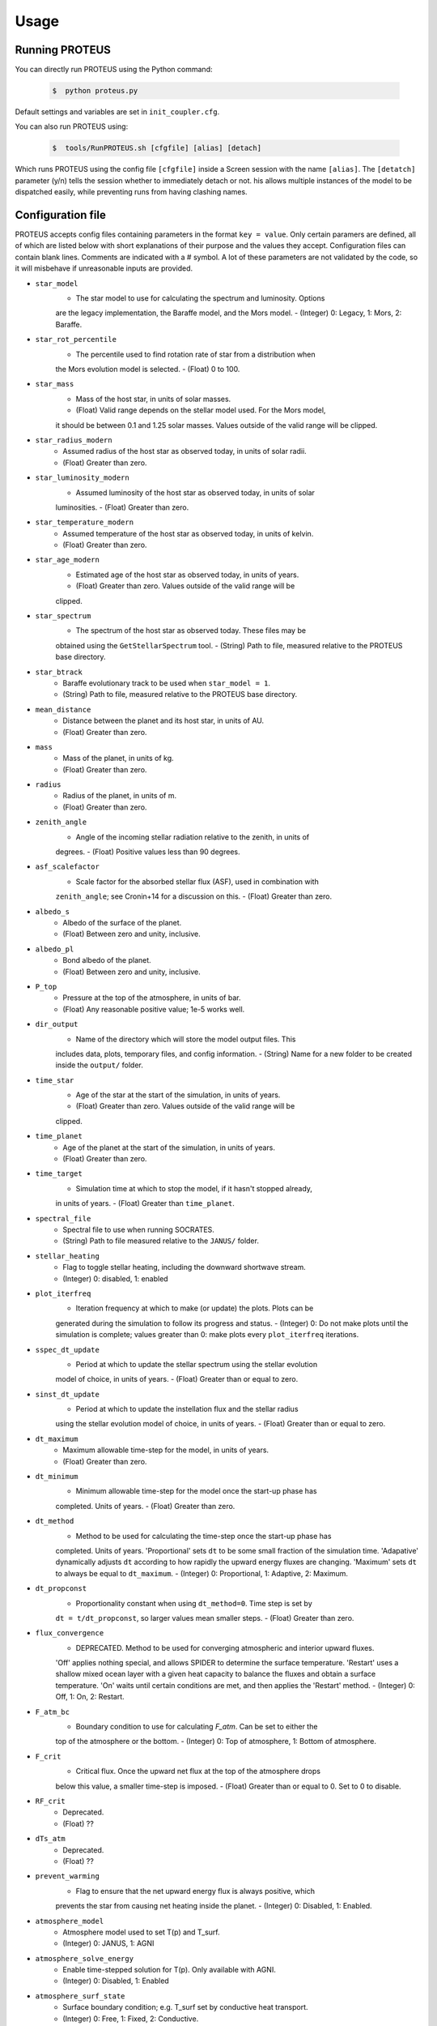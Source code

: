 Usage
=====

Running PROTEUS
----------------
 
You can directly run PROTEUS using the Python command:

   .. code-block:: console

      $  python proteus.py

Default settings and variables are set in ``init_coupler.cfg``.

You can also run PROTEUS using:

   .. code-block:: console

         $  tools/RunPROTEUS.sh [cfgfile] [alias] [detach]
   
Which runs PROTEUS using the config file ``[cfgfile]`` inside a Screen session 
with the name ``[alias]``. The ``[detatch]`` parameter (y/n) tells the session 
whether to immediately detach or not. his allows multiple instances of the model 
to be dispatched easily, while preventing runs from having clashing names.   
  
Configuration file    
----------------   
 
PROTEUS accepts config files containing parameters in the format ``key = value``.
Only certain paramers are defined, all of which are listed below with short 
explanations of their purpose and the values they accept. Configuration files 
can contain blank lines. Comments are indicated with a # symbol. A lot of these 
parameters are not validated by the code, so it will misbehave if unreasonable
inputs are provided.
   
* ``star_model``
   - The star model to use for calculating the spectrum and luminosity. Options
   are the legacy implementation, the Baraffe model, and the Mors model.  
   - (Integer) 0: Legacy, 1: Mors, 2: Baraffe.

* ``star_rot_percentile``
   - The percentile used to find rotation rate of star from a distribution when
   the Mors evolution model is selected.  
   - (Float) 0 to 100.

* ``star_mass``
   - Mass of the host star, in units of solar masses.  
   - (Float) Valid range depends on the stellar model used. For the Mors model, 
   it should be between 0.1 and 1.25 solar masses. Values outside of the valid
   range will be clipped.

* ``star_radius_modern``
   - Assumed radius of the host star as observed today, in units of solar radii.  
   - (Float) Greater than zero.

* ``star_luminosity_modern``
   - Assumed luminosity of the host star as observed today, in units of solar 
   luminosities.  
   - (Float) Greater than zero.

* ``star_temperature_modern``
   - Assumed temperature of the host star as observed today, in units of kelvin.  
   - (Float) Greater than zero.

* ``star_age_modern``
   - Estimated age of the host star as observed today, in units of years.  
   - (Float) Greater than zero. Values outside of the valid range will be
   clipped.

* ``star_spectrum``
   - The spectrum of the host star as observed today. These files may be 
   obtained using the ``GetStellarSpectrum`` tool.  
   - (String) Path to file, measured relative to the PROTEUS base directory.

* ``star_btrack``
   - Baraffe evolutionary track to be used when ``star_model = 1``.  
   - (String) Path to file, measured relative to the PROTEUS base directory.

* ``mean_distance``
   - Distance between the planet and its host star, in units of AU.  
   - (Float) Greater than zero.

* ``mass``
   - Mass of the planet, in units of kg.  
   - (Float) Greater than zero. 

* ``radius``
   - Radius of the planet, in units of m.  
   - (Float) Greater than zero.

* ``zenith_angle``
   - Angle of the incoming stellar radiation relative to the zenith, in units of
   degrees.    
   - (Float) Positive values less than 90 degrees.

* ``asf_scalefactor``
   - Scale factor for the absorbed stellar flux (ASF), used in combination with 
   ``zenith_angle``; see Cronin+14 for a discussion on this.    
   - (Float) Greater than zero.

* ``albedo_s``
   - Albedo of the surface of the planet.    
   - (Float) Between zero and unity, inclusive.

* ``albedo_pl``
   - Bond albedo of the planet.  
   - (Float) Between zero and unity, inclusive.

* ``P_top``
   - Pressure at the top of the atmosphere, in units of bar.   
   - (Float) Any reasonable positive value; 1e-5 works well.

* ``dir_output``
   - Name of the directory which will store the model output files. This
   includes data, plots, temporary files, and config information.  
   - (String) Name for a new folder to be created inside the ``output/`` folder.

* ``time_star``
   - Age of the star at the start of the simulation, in units of years.   
   - (Float) Greater than zero. Values outside of the valid range will be
   clipped.

* ``time_planet``
   - Age of the planet at the start of the simulation, in units of years.  
   - (Float) Greater than zero.

* ``time_target``
   - Simulation time at which to stop the model, if it hasn't stopped already, 
   in units of years.  
   - (Float) Greater than ``time_planet``.

* ``spectral_file``
   - Spectral file to use when running SOCRATES.   
   - (String) Path to file measured relative to the ``JANUS/`` folder.

* ``stellar_heating``
   - Flag to toggle stellar heating, including the downward shortwave stream.  
   - (Integer) 0: disabled, 1: enabled

* ``plot_iterfreq``
   - Iteration frequency at which to make (or update) the plots. Plots can be 
   generated during the simulation to follow  its progress and status.   
   - (Integer) 0: Do not make plots until the simulation is complete; values
   greater than 0: make plots every ``plot_iterfreq`` iterations. 

* ``sspec_dt_update``
   - Period at which to update the stellar spectrum using the stellar evolution 
   model of choice, in units of years.   
   - (Float) Greater than or equal to zero.

* ``sinst_dt_update``
   - Period at which to update the instellation flux and the stellar radius 
   using the stellar evolution model of choice, in units of years.    
   - (Float) Greater than or equal to zero.

* ``dt_maximum``
   - Maximum allowable time-step for the model, in units of years.    
   - (Float) Greater than zero.

* ``dt_minimum``
   - Minimum allowable time-step for the model once the start-up phase has 
   completed. Units of years.     
   - (Float) Greater than zero.

* ``dt_method``
   - Method to be used for calculating the time-step once the start-up phase has 
   completed. Units of years. 'Proportional' sets ``dt`` to be some small fraction 
   of the simulation time. 'Adapative' dynamically adjusts ``dt`` according to how 
   rapidly the upward energy fluxes are changing. 'Maximum' sets ``dt`` to always 
   be equal to ``dt_maximum``.    
   - (Integer) 0: Proportional, 1: Adaptive, 2: Maximum.    

* ``dt_propconst``
   - Proportionality constant when using ``dt_method=0``. Time step is set by 
   ``dt = t/dt_propconst``, so larger values mean smaller steps.   
   - (Float) Greater than zero.    

* ``flux_convergence``
   - DEPRECATED. Method to be used for converging atmospheric and interior upward fluxes.
   'Off' applies nothing special, and allows SPIDER to determine the surface 
   temperature. 'Restart' uses a shallow mixed ocean layer with a given heat
   capacity to balance the fluxes and obtain a surface temperature. 'On' waits 
   until certain conditions are met, and then applies the 'Restart' method.     
   - (Integer) 0: Off, 1: On, 2: Restart.   

* ``F_atm_bc``
   - Boundary condition to use for calculating `F_atm`. Can be set to either the 
   top of the atmosphere or the bottom.     
   - (Integer) 0: Top of atmosphere, 1: Bottom of atmosphere.    

* ``F_crit``
   - Critical flux. Once the upward net flux at the top of the atmosphere drops
   below this value, a smaller time-step is imposed.
   - (Float) Greater than or equal to 0. Set to 0 to disable.    

* ``RF_crit``
   - Deprecated.     
   - (Float) ??

* ``dTs_atm``
   - Deprecated.      
   - (Float) ??

* ``prevent_warming``
   - Flag to ensure that the net upward energy flux is always positive, which
   prevents the star from causing net heating inside the planet.   
   - (Integer) 0: Disabled, 1: Enabled.

* ``atmosphere_model``   
   - Atmosphere model used to set T(p) and T_surf.    
   - (Integer) 0: JANUS, 1: AGNI

* ``atmosphere_solve_energy``   
   - Enable time-stepped solution for T(p). Only available with AGNI.
   - (Integer) 0: Disabled, 1: Enabled

* ``atmosphere_surf_state``   
   - Surface boundary condition; e.g. T_surf set by conductive heat transport.   
   - (Integer) 0: Free, 1: Fixed, 2: Conductive.

* ``skin_d``  
   - Conductive skin thickness, parameterising a thin layer at the surface.
   - (Float) Greater than zero, [m].       

* ``skin_k``  
   - Conductive skin thermal conductivity.
   - (Float) Greater than zero, [W m-1 K-1].    

* ``atmosphere_nlev``   
   - Number of atmosphere model levels, measured at cell-centres.     
   - (Integer) Greater than 10.

* ``solid_stop``
   - Flag to toggle the solidification break condition.  
   - (Integer) 0: Disabled, 1: Enabled.

* ``phi_crit``
   - Value used for solidification break condition; stop the model once the 
   global melt fraction drops below this value. This indiciates that the 
   planet has solidified. Only applies when ``solid_stop`` is enabled.     
   - (Float) Values between zero and unity.    

* ``steady_stop``
   - Flag to toggle the steady-state break condition(s).  
   - (Integer) 0: Disabled, 1: Enabled.

* ``steady_flux``
   - Steady-state break condition. Requires that ``F_atm < steady_dfrel``.    
   - (Float) Values between zero and unity.    

* ``steady_dprel``
   - Steady-state break condition. Requires that ``dphi/dt < steady_dprel``.
   - (Float) Values between zero and unity.  

* ``N2_partitioning``
   - The melt-vapour partitioning of the N2 volatile is redox-state dependent. 
   Use this flag to determine which parameterisation will be calculated.   
   - (Integer) 0: Oxidised, 1: Reduced.

* ``min_temperature``
   - Temperature floor. The temperature of the atmosphere is prevented from 
   dropping below this value. Units of kelvin.    
   - (Float) Greater than or equal to 0. Set to 0 to disable.    

* ``max_temperature``
   - Temperature ceiling. The temperature of the atmosphere is prevented from 
   reaching above this value. Units of kelvin.  
   - (Float) Greater than or equal to 0. Set to 0 to disable.    

* ``tropopause``
   - Model of tropopause to be used before, or in the absence of, a time-stepped
   solution to the temperature structure. 'None' means no tropopause is applied. 
   'Skin' means that the tropopause will be set to the radiative skin temperature.   
   'Flux' dynamically sets the tropopause based on the heating rate.    
   - (Integer) 0: None, 1: Skin, 2: Flux.

* ``insert_rscatter``
   - Insert Rayleigh scattering data into the SOCRATES spectral file?    
   - (Integer) 0: Disabled, 1: Enabled.

* ``atmosphere_chem_type``
   - Type of atmospheric chemistry to apply with VULCAN. 'None' applies no 
   chemistry. 'Offline' provides the files required for running it offline. 
   'Online' is not yet implemented.   
   - (Integer) 0: None, 1: Offline, 2: Online.

* ``IC_INTERIOR``
   - Initial condition for SPIDER's interior component. 'Fresh' begins the 
   simulation using the conditions provided. 'Restart' tries to pick up from
   a previous run.    
   - (Integer) 1: Fresh, 2: Restart (untested).

* ``SEPARATION``
   - Flag to include gravitational separation of solid/melt in SPIDER.     
   - (Integer) 0: Disabled, 1: Enabled.

* ``mixing_length``
   - Mixing length parameterisation to use in SPIDER. Can be constant or
   variable, although variable is poorly tested.   
   - (Integer) 1: Variable, 2: Constant.

* ``PARAM_UTBL``
   - Flag to include an ultra-thin thermal boundary layer (UTBL) in SPIDER. This
   is used to parameterise the under-resolved conductive layer at the surface. 
   Not compatible with ``atmosphere_surf_state==2``.   
   - (Integer) 0: Disabled, 1: Enabled.

* ``solver_tolerance``
   - Tolerance to provide to SPIDER when it calls its numerical solver.  
   - (Float) Greater than zero.

* ``tsurf_poststep_change``
   - Maximum allowed change in surface temperature calculated by SPIDER before
   it quits, to hand back to the other modules. Units of kelvin.   
   - (Float) Greater than zero.

* ``tsurf_poststep_change_frac``
   - Maximum allowed relative change in surface temperature calculated by SPIDER 
   before it quits, to hand back to the other modules.   
   - (Float) Greater than zero, but less than or equal to unity.

* ``planet_coresize``
   - Size of the planet's core as a fraction of its total interior radius.   
   - (Float) Between zero and unity, exclusive.  

* ``ic_interior_filename``
   - Resume PROTEUS from this SPIDER JSON file. Currently untested.   
   - (String) Path to file.

* ``ic_adiabat_entropy``
   - Entropy at the surface for intialising a SPIDER at the start of the run.   
   - (Float) Greater than zero [J kg-1 K-1].

* ``ic_dsdr``
   - Entropy gradient for intialising a SPIDER at the start of the run.   
   - (Float) Less than zero [J kg-1 K-1 m-1].

* ``F_atm``
   - Initial guess for net upward flux `F_atm`. Your choice for this value will
   depend on where `F_atm` is measured (see ``F_atm_bc``).   
   - (Float) Greater than zero.

* ``fO2_shift_IW``
   - Oxygen fugacity of the interior, measured in log10 units relative to the 
   iron-wustite buffer. Positive values are oxidising, negative are reducing.   
   - (Float) Any reasonable real value.

* ``solvepp_enabled``
   - Flag to enable solving for initial partial pressures subject to interior
   parameters, equilibrium reactions, and melt-vapour partitioning.   
   - (Integer) 0: Disabled, 1: Enabled.

* ``T_surf_guess``
   - Initial guess for surface temperature when ``solvepp_enabled == 1``.   
   - (Float) Greater than zero [K].
   
* ``melt_fraction_guess``
   - Initial guess for mantle melt fraction when ``solvepp_enabled == 1``.    
   - (Float) Between 0 and 1, inclusive.

* ``CH_ratio``
   - Initial guess for C/H ratio when ``solvepp_enabled == 1``.    
   - (Float) Greater than zero.

* ``hydrogen_earth_oceans``
   - Total hydrogen inventory when ``solvepp_enabled == 1``.    
   - (Float) Greater than zero. Units of Earth oceans equivalent.

* ``nitrogen_ppmw``
   - Initial nitrogen concentration in the mantle when ``solvepp_enabled == 1``.    
   - (Float) Greater than zero. Parts per million of total mantle mass.

The following three settings apply for all supported volatiles. They are written 
out once here, with a generic volatile X.  

* ``X_included``
   - Flag to include or exclude volatile X from SPIDER and SOCRATES. This value
   may be overwritten at runtime but will be saved to the helpfile.  
   - (Integer) 0: Excluded, 1: Included.

* ``X_add_bars``
   - Bars of volatile X to add to the system at the start of the model run. When
   ``solvepp_enabled == 1``, these bars are included in addition to those found
   by the partial pressure solver. Otherwise, this parameter is how you specify
   the initial volatile inventory of the planet.    
   - (Float) Greater than zero [bar].

* ``X_poststep_change``
   - Relative change in X abundance in SPIDER in order to trigger early exit 
   to pass back to other modules within PROTEUS. Prevents large single-step
   changes from occuring.     
   - (Float) Greater than zero.



